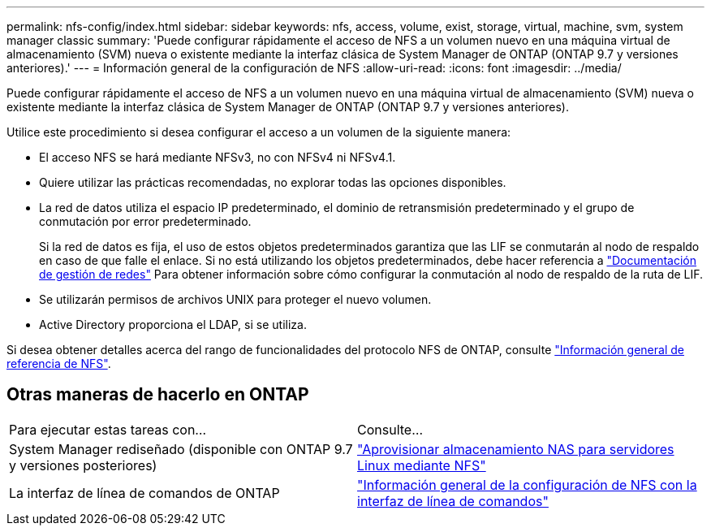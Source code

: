 ---
permalink: nfs-config/index.html 
sidebar: sidebar 
keywords: nfs, access, volume, exist, storage, virtual, machine, svm, system manager classic 
summary: 'Puede configurar rápidamente el acceso de NFS a un volumen nuevo en una máquina virtual de almacenamiento (SVM) nueva o existente mediante la interfaz clásica de System Manager de ONTAP (ONTAP 9.7 y versiones anteriores).' 
---
= Información general de la configuración de NFS
:allow-uri-read: 
:icons: font
:imagesdir: ../media/


[role="lead"]
Puede configurar rápidamente el acceso de NFS a un volumen nuevo en una máquina virtual de almacenamiento (SVM) nueva o existente mediante la interfaz clásica de System Manager de ONTAP (ONTAP 9.7 y versiones anteriores).

Utilice este procedimiento si desea configurar el acceso a un volumen de la siguiente manera:

* El acceso NFS se hará mediante NFSv3, no con NFSv4 ni NFSv4.1.
* Quiere utilizar las prácticas recomendadas, no explorar todas las opciones disponibles.
* La red de datos utiliza el espacio IP predeterminado, el dominio de retransmisión predeterminado y el grupo de conmutación por error predeterminado.
+
Si la red de datos es fija, el uso de estos objetos predeterminados garantiza que las LIF se conmutarán al nodo de respaldo en caso de que falle el enlace. Si no está utilizando los objetos predeterminados, debe hacer referencia a https://docs.netapp.com/us-en/ontap/networking/index.html["Documentación de gestión de redes"^] Para obtener información sobre cómo configurar la conmutación al nodo de respaldo de la ruta de LIF.

* Se utilizarán permisos de archivos UNIX para proteger el nuevo volumen.
* Active Directory proporciona el LDAP, si se utiliza.


Si desea obtener detalles acerca del rango de funcionalidades del protocolo NFS de ONTAP, consulte link:https://docs.netapp.com/us-en/ontap/nfs-admin/index.html["Información general de referencia de NFS"^].



== Otras maneras de hacerlo en ONTAP

|===


| Para ejecutar estas tareas con... | Consulte... 


| System Manager rediseñado (disponible con ONTAP 9.7 y versiones posteriores) | link:https://docs.netapp.com/us-en/ontap/task_nas_provision_linux_nfs.html["Aprovisionar almacenamiento NAS para servidores Linux mediante NFS"^] 


| La interfaz de línea de comandos de ONTAP | link:https://docs.netapp.com/us-en/ontap/nfs-config/index.html["Información general de la configuración de NFS con la interfaz de línea de comandos"^] 
|===